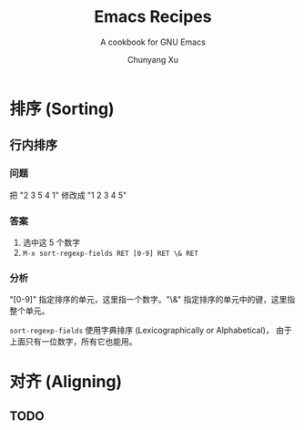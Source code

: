 #+TITLE: Emacs Recipes
#+AUTHOR: Chunyang Xu
#+EMAIL: mail@xuchunyang.me
#+LANGUAGE: zh-CN

#+SUBTITLE: A cookbook for GNU Emacs
#+OPTIONS: toc:2

* 排序 (Sorting)
** 行内排序

*** 问题

把 "2 3 5 4 1" 修改成 "1 2 3 4 5"

*** 答案

1. 选中这 5 个数字
2. ~M-x sort-regexp-fields RET [0-9] RET \& RET~

*** 分析

"[0-9]" 指定排序的单元，这里指一个数字。"\&" 指定排序的单元中的键，这里指整个单元。

~sort-regexp-fields~ 使用字典排序 (Lexicographically or Alphabetical)，
由于上面只有一位数字，所有它也能用。

* 对齐 (Aligning)

** TODO
